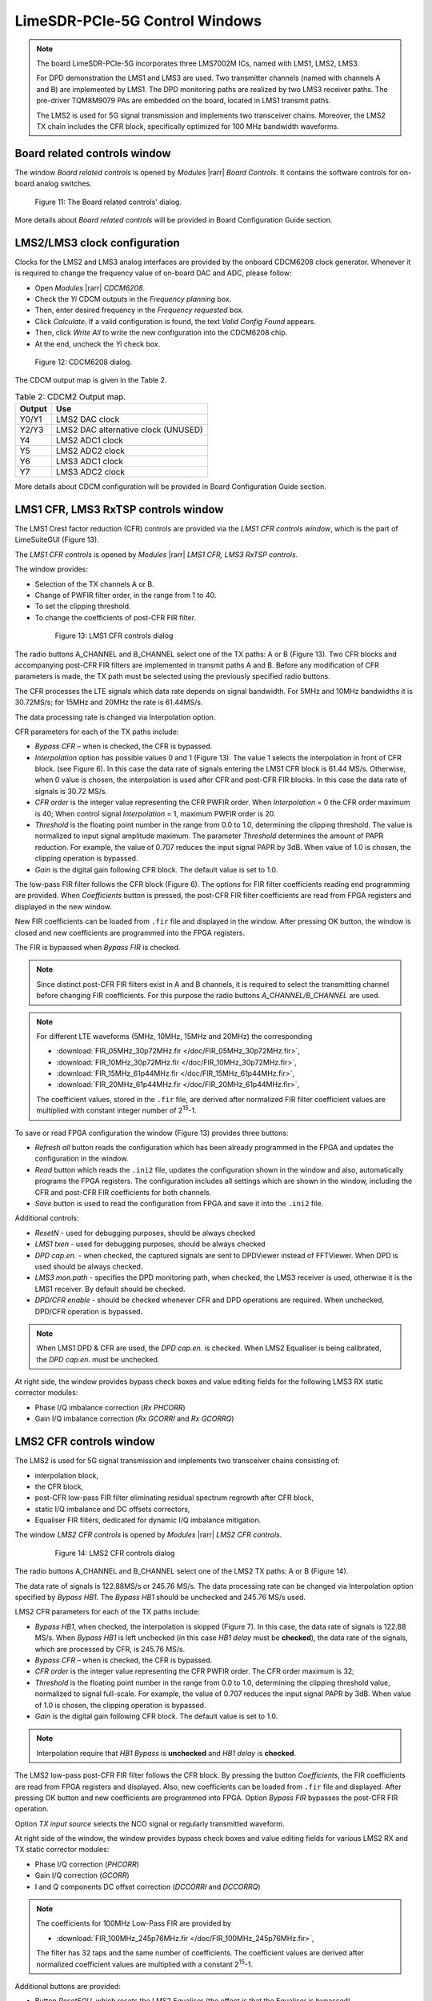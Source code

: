 LimeSDR-PCIe-5G Control Windows
===============================

.. note::

   The board LimeSDR-PCIe-5G incorporates three LMS7002M ICs, named with LMS1, LMS2, LMS3.
   
   For DPD demonstration the LMS1 and LMS3 are used. Two transmitter channels (named with channels A and B) are implemented by LMS1. 
   The DPD monitoring paths are realized by two LMS3 receiver paths. The pre-driver TQM8M9079 PAs 
   are embedded on the board, located in LMS1 transmit paths.

   The LMS2 is used for 5G signal transmission and implements two transceiver chains. 
   Moreover, the LMS2 TX chain includes the CFR block, specifically optimized for 100 MHz bandwidth waveforms. 

Board related controls window
-----------------------------

The window *Board related controls* is opened by *Modules* |rarr| *Board Controls*.
It contains the software controls for on-board analog switches.

.. figure:: ../images/board-related-controls-5G.png

   Figure 11: The Board related controls' dialog.

More details about  *Board related controls* will be provided in Board Configuration Guide section.

LMS2/LMS3 clock configuration
-----------------------------

Clocks for the LMS2 and LMS3 analog interfaces are provided by the onboard CDCM6208 clock generator. 
Whenever it is required to change the frequency value of on-board DAC and ADC, please follow:

* Open *Modules* |rarr| *CDCM6208*.
* Check the *Yi* CDCM outputs in the *Frequency planning* box.
* Then, enter desired frequency in the *Frequency requested* box. 
* Click *Calculate*. If a valid configuration is found, the text *Valid Config Found* appears. 
* Then, click *Write All* to write the new configuration into the CDCM6208 chip. 
* At the end, uncheck the *Yi* check box.

.. figure:: ../images/CDCM6208.png

   Figure 12: CDCM6208 dialog.

The CDCM output map is given in the Table 2.

.. list-table:: Table 2: CDCM2 Output map. 
   :header-rows: 1

   * - Output
     - Use

   * - Y0/Y1
     - LMS2 DAC clock

   * - Y2/Y3
     - LMS2 DAC alternative clock (UNUSED)

   * - Y4
     - LMS2 ADC1 clock 

   * - Y5
     - LMS2 ADC2 clock

   * - Y6
     - LMS3 ADC1 clock 

   * - Y7
     - LMS3 ADC2 clock 

More details about CDCM configuration will be provided in Board Configuration Guide section.


LMS1 CFR, LMS3 RxTSP controls window
--------------------------------------

The LMS1 Crest factor reduction (CFR) controls are provided via the *LMS1 CFR controls
window*, which is the part of LimeSuiteGUI (Figure 13). 
 
The *LMS1 CFR controls* is opened by *Modules* |rarr| *LMS1 CFR, LMS3 RxTSP controls*.

The window provides:

* Selection of the TX channels A or B.
* Change of PWFIR filter order, in the range from 1 to 40.
* To set the clipping threshold.
* To change the coefficients of post-CFR FIR filter.

 .. figure:: ../images/lms1-cfr-controls-5G.png

   Figure 13: LMS1 CFR controls dialog

The radio buttons A_CHANNEL and B_CHANNEL select one of the TX paths: A or B (Figure 13). 
Two CFR blocks and accompanying post-CFR FIR filters are implemented in transmit 
paths A and B. Before any modification of CFR parameters is made, the 
TX path must be selected using the previously specified radio buttons.

The CFR processes the LTE signals which data rate depends on signal bandwidth.
For 5MHz and 10MHz bandwidths it is 30.72MS/s; for 15MHz and 20MHz the rate is 61.44MS/s.

The data processing rate is changed via Interpolation option.

CFR parameters for each of the TX paths include:

* *Bypass CFR* – when is checked, the CFR is bypassed.
* *Interpolation* option has possible values 0 and 1 (Figure 13). The value 1 selects the
  interpolation in front of CFR block. (see Figure 6). In this case the data rate
  of signals entering the LMS1 CFR block is 61.44 MS/s. Otherwise, when 0 value is chosen,
  the interpolation is used after CFR and post-CFR FIR blocks. In this case the
  data rate of signals is 30.72 MS/s. 
* *CFR order* is the integer value representing the CFR PWFIR order. When
  *Interpolation* = 0 the CFR order maximum is 40; When control signal
  *Interpolation* = 1, maximum PWFIR order is 20.
* *Threshold* is the floating point number in the range from 0.0 to 1.0,
  determining the clipping threshold. The value is normalized to input signal
  amplitude maximum. The parameter *Threshold* determines the amount of PAPR
  reduction. For example, the value of 0.707 reduces the input signal PAPR by 3dB.
  When value of 1.0 is chosen, the clipping operation is bypassed. 
* *Gain* is the digital gain following CFR block. The default value is set to 1.0.

The low-pass FIR filter follows the CFR block (Figure 6). The options for 
FIR filter coefficients reading end programming are provided. 
When *Coefficients* button is pressed, the post-CFR FIR filter coefficients 
are read from FPGA registers and displayed in the new window.

New FIR coefficients can be loaded from ``.fir`` file and displayed in the window.
After pressing OK button, the window is closed and new coefficients are programmed
into the FPGA registers.

The FIR is bypassed when *Bypass FIR* is checked.

.. note::

   Since distinct post-CFR FIR filters exist in
   A and B channels, it is required to select the transmitting channel before
   changing FIR coefficients. For this purpose the radio buttons *A_CHANNEL/B_CHANNEL* are used. 

.. note::

   For different LTE waveforms (5MHz, 10MHz, 15MHz and 20MHz) the corresponding

   * :download:`FIR_05MHz_30p72MHz.fir </doc/FIR_05MHz_30p72MHz.fir>`,
   * :download:`FIR_10MHz_30p72MHz.fir </doc/FIR_10MHz_30p72MHz.fir>`,
   * :download:`FIR_15MHz_61p44MHz.fir </doc/FIR_15MHz_61p44MHz.fir>`,
   * :download:`FIR_20MHz_61p44MHz.fir </doc/FIR_20MHz_61p44MHz.fir>`,
  
   The coefficient values, stored in the ``.fir`` file, are derived after normalized FIR filter 
   coefficient values are multiplied with constant integer number of 2\ :sup:`15`\ -1.

To save or read FPGA configuration the window (Figure 13) provides three buttons: 

* *Refresh all* button reads the configuration which has been already programmed 
  in the FPGA and updates the configuration in the window.
* *Read* button which reads the ``.ini2`` file, updates the configuration shown in
  the window and also, automatically programs the FPGA registers. 
  The configuration includes all settings which are shown in the window, 
  including the CFR and post-CFR FIR coefficients for both channels.
* *Save* button is used to read the configuration from FPGA and save it into the ``.ini2`` file.

Additional controls:

* *ResetN* - used for debugging purposes, should be always checked
* *LMS1 txen* - used for debugging purposes, should be always checked
* *DPD cap.en.* - when checked, the captured signals are sent to DPDViewer instead of FFTViewer.
  When DPD is used should be always checked. 
* *LMS3 mon.path* - specifies the DPD monitoring path, when checked, the LMS3 receiver 
  is used, otherwise it is the LMS1 receiver. By default should be checked. 
* *DPD/CFR enable* - should be checked whenever CFR and DPD operations are required.
  When unchecked, DPD/CFR operation is bypassed.

.. note::

   When LMS1 DPD & CFR are used, the *DPD cap.en.* is checked. 
   When LMS2 Equaliser is being calibrated, the *DPD cap.en.* must be unchecked.

At right side, the window provides bypass check boxes and value editing fields for the
following LMS3 RX static corrector modules:

* Phase I/Q imbalance correction (*Rx PHCORR*)
* Gain I/Q imbalance correction (*Rx GCORRI* and *Rx GCORRQ*)


LMS2 CFR controls window
-------------------------

The LMS2 is used for 5G signal transmission and implements two transceiver chains consisting of:

* interpolation block,
* the CFR block,
* post-CFR low-pass FIR filter eliminating residual spectrum regrowth after CFR block,
* static I/Q imbalance and DC offsets correctors,
* Equaliser FIR filters, dedicated for dynamic I/Q imbalance mitigation.

The window *LMS2 CFR controls* is opened by *Modules* |rarr| *LMS2 CFR controls*.

 .. figure:: ../images/lms2-cfr-controls-5G.png

   Figure 14: LMS2 CFR controls dialog

The radio buttons A_CHANNEL and B_CHANNEL select one of the LMS2 TX paths: A or
B (Figure 14). 

The data rate of signals is 122.88MS/s or 245.76 MS/s.
The data processing rate can be changed via Interpolation option specified by *Bypass HB1*.
The *Bypass HB1* should be unchecked and 245.76 MS/s used.

LMS2 CFR parameters for each of the TX paths include:

* *Bypass HB1*, when checked, the interpolation is skipped (Figure 7). In this 
  case, the data rate of signals is 122.88 MS/s. When *Bypass HB1* is left unchecked (in this case *HB1 delay* must be **checked**), 
  the data rate of the signals, which are processed by CFR, is 245.76 MS/s.
* *Bypass CFR* – when is checked, the CFR is bypassed.
* *CFR order* is the integer value representing the CFR PWFIR order. 
  The CFR order maximum is 32;
* *Threshold* is the floating point number in the range from 0.0 to 1.0,
  determining the clipping threshold value, normalized to signal
  full-scale. For example, the value of 0.707 reduces the input signal PAPR by 3dB.
  When value of 1.0 is chosen, the clipping operation is bypassed. 
* *Gain* is the digital gain following CFR block. The default value is set to 1.0.

.. note::

   Interpolation require that *HB1 Bypass* is **unchecked** and *HB1 delay* is **checked**.

The LMS2 low-pass post-CFR FIR filter follows the CFR block. By pressing the button *Coefficients*, 
the FIR coefficients are read from FPGA registers and displayed. 
Also, new coefficients can be loaded from ``.fir`` file and displayed.
After pressing OK button and new coefficients are programmed into FPGA. 
Option *Bypass FIR* bypasses the post-CFR FIR operation.

Option *TX input source* selects the NCO signal or regularly transmitted waveform.

At right side of the window, the window provides bypass check boxes and value editing fields for 
various LMS2 RX and TX static corrector modules:

* Phase I/Q correction (*PHCORR*)
* Gain I/Q correction (*GCORR*)
* I and Q components DC offset correction (*DCCORRI* and *DCCORRQ*)

.. note::
 
   The coefficients for 100MHz Low-Pass FIR are provided by 
   
   * :download:`FIR_100MHz_245p76MHz.fir </doc/FIR_100MHz_245p76MHz.fir>`,
  
   The filter has 32 taps and the same number of coefficients. 
   The coefficient values are derived after normalized coefficient values are multiplied
   with a constant 2\ :sup:`15`\ -1.

Additional buttons are provided: 

* Button *ResetEQU*, which resets the LMS2 Equaliser (the effect is that the Equaliser is bypassed).
* Button *Read* reads the ``.ini2`` file, updates the configuration shown in
  the window and also, automatically programs the FPGA registers.
  The configuration includes all settings which are shown in the window, 
  including the CFR, post-CFR FIR and Equaliser coefficients for both A and B transmitting channels.
* *Save* button is used to read the configuration from FPGA and save it into the ``.ini2`` file.
